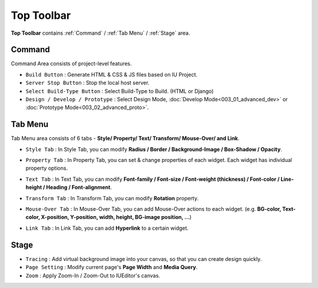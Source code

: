 Top Toolbar
===========


.. thumbnail:: resource/capture_window/top_toolbar.png

**Top Toolbar** contains :ref:`Command` / :ref:`Tab Menu` / :ref:`Stage` area.



Command
------------------------------
.. thumbnail:: resource/capture_window/command.png

Command Area consists of project-level features.

* ``Build Button`` : Generate HTML & CSS & JS files based on IU Project.
* ``Server Stop Button`` : Stop the local host server.
* ``Select Build-Type Button`` : Select Build-Type to Build. (HTML or Django)
* ``Design / Develop / Prototype`` : Select Design Mode, :doc:`Develop Mode<003_01_advanced_dev>` or :doc:`Prototype Mode<003_02_advanced_proto>`.



Tab Menu
--------
.. _Tab_Menu:

Tab Menu area consists of 6 tabs - **Style/ Property/ Text/ Transform/ Mouse-Over/ and Link**.



.. thumbnail:: resource/capture_window/style_tab.png

* ``Style Tab`` : In Style Tab, you can modify **Radius / Border / Background-Image / Box-Shadow / Opacity**.



.. thumbnail:: resource/capture_window/property_tab.png

* ``Property Tab`` : In Property Tab, you can set & change properties of each widget. Each widget has individual property options.



.. thumbnail:: resource/capture_window/text_tab.png

* ``Text Tab`` : In Text Tab, you can modify **Font-family / Font-size / Font-weight (thickness) / Font-color / Line-height / Heading / Font-alignment**.



.. thumbnail:: resource/capture_window/transform_tab.png

* ``Transform Tab`` : In Transform Tab, you can modify **Rotation** property.



.. thumbnail:: resource/capture_window/mouseover_tab.png

* ``Mouse-Over Tab`` : In Mouse-Over Tab, you can add Mouse-Over actions to each widget. (e.g. **BG-color, Text-color, X-position, Y-position, width, height, BG-image position, ...**)



.. thumbnail:: resource/capture_window/link_tab.png

* ``Link Tab`` : In Link Tab, you can add **Hyperlink** to a certain widget.



Stage
----------

.. thumbnail:: resource/capture_window/stage.png

* ``Tracing`` : Add virtual background image into your canvas, so that you can create design quickly.
* ``Page Setting`` : Modify current page's **Page Width** and **Media Query**.
* ``Zoom`` : Apply Zoom-In / Zoom-Out to IUEditor's canvas.
